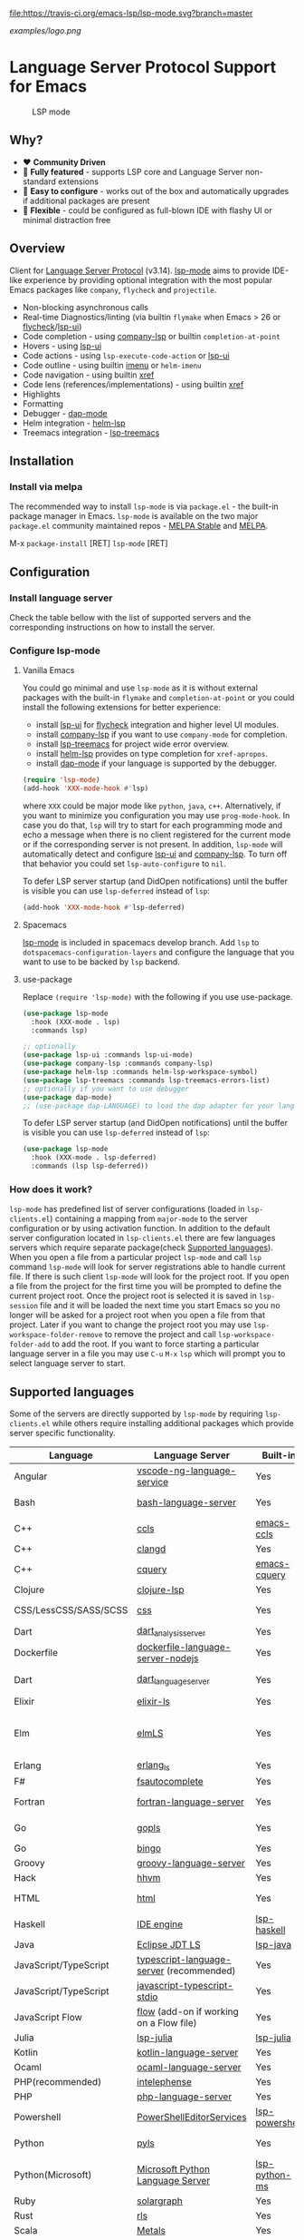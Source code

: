 [[https://melpa.org/#/lsp-mode][file:https://melpa.org/packages/lsp-mode-badge.svg]]
[[https://stable.melpa.org/#/lsp-mode][file:https://stable.melpa.org/packages/lsp-mode-badge.svg]]
[[https://gitter.im/emacs-lsp/lsp-mode][file:https://badges.gitter.im/emacs-lsp/lsp-mode.svg]]
[[https://travis-ci.org/emacs-lsp/lsp-mode][file:https://travis-ci.org/emacs-lsp/lsp-mode.svg?branch=master]]

#+ATTR_HTML: align="center"; margin-right="auto"; margin-left="auto"
[[examples/logo.png]]

* Language Server Protocol Support for Emacs
  #+caption: LSP mode
  [[file:examples/head.png]]

** Table of Contents                                      :TOC_4_gh:noexport:
- [[#language-server-protocol-support-for-emacs][Language Server Protocol Support for Emacs]]
  - [[#why][Why?]]
  - [[#overview][Overview]]
  - [[#installation][Installation]]
    - [[#install-via-melpa][Install via melpa]]
  - [[#configuration][Configuration]]
    - [[#install-language-server][Install language server]]
    - [[#configure-lsp-mode][Configure lsp-mode]]
      - [[#vanilla-emacs][Vanilla Emacs]]
      - [[#spacemacs][Spacemacs]]
      - [[#use-package][use-package]]
    - [[#how-does-it-work][How does it work?]]
  - [[#supported-languages][Supported languages]]
  - [[#commands][Commands]]
  - [[#settings][Settings]]
  - [[#screenshots][Screenshots]]
  - [[#extensions][Extensions]]
    - [[#tramp][TRAMP]]
      - [[#how-does-it-work-1][How does it work?]]
      - [[#sample-configuration][Sample configuration]]
      - [[#dealing-with-stderr][Dealing with stderr]]
  - [[#limitations][Limitations]]
    - [[#file-watches][File watches]]
  - [[#contributions][Contributions]]
  - [[#troubleshooting][Troubleshooting]]
  - [[#adding-support-for-languages][Adding support for languages]]
    - [[#registering-server][Registering server]]
    - [[#sections][Sections]]
  - [[#faq][FAQ]]
  - [[#see-also][See also]]

** Why?
   - ❤️ *Community Driven*
   - 💎 *Fully featured* - supports LSP core and Language Server non-standard extensions
   - 🚀 *Easy to configure* - works out of the box and automatically upgrades if additional packages are present
   - 🌟 *Flexible* - could be configured as full-blown IDE with flashy UI or minimal distraction free
** Overview
   Client for [[https://github.com/Microsoft/language-server-protocol/][Language Server Protocol]] (v3.14). [[https://github.com/emacs-lsp/lsp-mode][lsp-mode]] aims to provide IDE-like experience by providing optional integration with the most popular Emacs packages like ~company~, ~flycheck~ and ~projectile~.

   - Non-blocking asynchronous calls
   - Real-time Diagnostics/linting (via builtin ~flymake~ when Emacs > 26 or [[https://github.com/flycheck/flycheck][flycheck]]/[[https://github.com/emacs-lsp/lsp-ui][lsp-ui]])
   - Code completion - using [[https://github.com/tigersoldier/company-lsp][company-lsp]] or builtin ~completion-at-point~
   - Hovers - using [[https://github.com/emacs-lsp/lsp-ui][lsp-ui]]
   - Code actions - using ~lsp-execute-code-action~ or [[https://github.com/emacs-lsp/lsp-ui][lsp-ui]]
   - Code outline - using builtin [[https://www.gnu.org/software/emacs/manual/html_node/emacs/Imenu.html][imenu]] or ~helm-imenu~
   - Code navigation - using builtin [[https://www.gnu.org/software/emacs/manual/html_node/emacs/Xref.html][xref]]
   - Code lens (references/implementations) - using builtin [[https://www.gnu.org/software/emacs/manual/html_node/emacs/Xref.html][xref]]
   - Highlights
   - Formatting
   - Debugger - [[https://github.com/yyoncho/dap-mode/][dap-mode]]
   - Helm integration - [[https://github.com/yyoncho/helm-lsp/][helm-lsp]]
   - Treemacs integration - [[https://github.com/emacs-lsp/lsp-treemacs][lsp-treemacs]]
** Installation
*** Install via melpa
    The recommended way to install ~lsp-mode~ is via ~package.el~ - the built-in package manager in Emacs. ~lsp-mode~ is available on the two major ~package.el~ community maintained repos - [[http://stable.melpa.org][MELPA Stable]] and [[http://melpa.org][MELPA]].

    M-x ~package-install~ [RET] ~lsp-mode~ [RET]
** Configuration
*** Install language server
    Check the table bellow with the list of supported servers and the corresponding instructions on how to install the server.
*** Configure lsp-mode
**** Vanilla Emacs
     You could go minimal and use ~lsp-mode~ as it is without external packages with the built-in ~flymake~ and ~completion-at-point~ or you could install the following extensions for better experience:
     - install [[https://github.com/emacs-lsp/lsp-ui][lsp-ui]] for [[https://github.com/flycheck/flycheck][flycheck]] integration and higher level UI modules.
     - install [[https://github.com/tigersoldier/company-lsp][company-lsp]] if you want to use ~company-mode~ for completion.
     - install [[https://github.com/emacs-lsp/lsp-treemacs][lsp-treemacs]] for project wide error overview.
     - install [[https://github.com/emacs-lsp/helm-lsp][helm-lsp]] provides on type completion for =xref-apropos=.
     - install [[https://github.com/emacs-lsp/dap-mode][dap-mode]] if your language is supported by the debugger.
     #+BEGIN_SRC emacs-lisp
       (require 'lsp-mode)
       (add-hook 'XXX-mode-hook #'lsp)
     #+END_SRC
     where ~XXX~ could be major mode like ~python~, ~java~, ~c++~. Alternatively, if you want to minimize you configuration you may use ~prog-mode-hook~. In case you do that, ~lsp~ will try to start for each programming mode and echo a message when there is no client registered for the current mode or if the corresponding server is not present. In addition, ~lsp-mode~ will automatically detect and configure [[https://github.com/emacs-lsp/lsp-ui][lsp-ui]] and [[https://github.com/tigersoldier/company-lsp][company-lsp]]. To turn off that behavior you could set ~lsp-auto-configure~ to ~nil~.

     To defer LSP server startup (and DidOpen notifications) until the buffer is visible you can use ~lsp-deferred~ instead of ~lsp~:
     #+BEGIN_SRC emacs-lisp
       (add-hook 'XXX-mode-hook #'lsp-deferred)
     #+END_SRC
**** Spacemacs
     [[https://github.com/emacs-lsp/lsp-mode][lsp-mode]] is included in spacemacs develop branch. Add ~lsp~ to ~dotspacemacs-configuration-layers~ and configure the language that you want to use to be backed by ~lsp~ backend.
**** use-package
     Replace ~(require 'lsp-mode)~ with the following if you use use-package.
     #+BEGIN_SRC emacs-lisp
       (use-package lsp-mode
         :hook (XXX-mode . lsp)
         :commands lsp)

       ;; optionally
       (use-package lsp-ui :commands lsp-ui-mode)
       (use-package company-lsp :commands company-lsp)
       (use-package helm-lsp :commands helm-lsp-workspace-symbol)
       (use-package lsp-treemacs :commands lsp-treemacs-errors-list)
       ;; optionally if you want to use debugger
       (use-package dap-mode)
       ;; (use-package dap-LANGUAGE) to load the dap adapter for your language
     #+END_SRC

     To defer LSP server startup (and DidOpen notifications) until the buffer is visible you can use ~lsp-deferred~ instead of ~lsp~:
     #+BEGIN_SRC emacs-lisp
       (use-package lsp-mode
         :hook (XXX-mode . lsp-deferred)
         :commands (lsp lsp-deferred))
     #+END_SRC

*** How does it work?
    ~lsp-mode~ has predefined list of server configurations (loaded in ~lsp-clients.el~) containing a mapping from ~major-mode~ to the server configuration or by using activation function. In addition to the default server configuration located in ~lsp-clients.el~ there are few languages servers which require separate package(check [[#supported-languages][Supported languages]]). When you open a file from a particular project ~lsp-mode~ and call ~lsp~ command ~lsp-mode~ will look for server registrations able to handle current file. If there is such client ~lsp-mode~ will look for the project root. If you open a file from the project for the first time you will be prompted to define the current project root. Once the project root is selected it is saved in ~lsp-session~ file and it will be loaded the next time you start Emacs so you no longer will be asked for a project root when you open a file from that project. Later if you want to change the project root you may use ~lsp-workspace-folder-remove~ to remove the project and call ~lsp-workspace-folder-add~ to add the root. If you want to force starting a particular language server in a file you may use ~C-u~ ~M-x~ ~lsp~ which will prompt you to select language server to start.
** Supported languages
   Some of the servers are directly supported by ~lsp-mode~ by requiring
   ~lsp-clients.el~ while others require installing additional packages which provide
   server specific functionality.

   | Language              | Language Server                           | Built-in       | Installation command                                                                                    | Debugger                     |
   |-----------------------+-------------------------------------------+----------------+---------------------------------------------------------------------------------------------------------+------------------------------|
   | Angular               | [[https://github.com/angular/vscode-ng-language-service/][vscode-ng-language-service]]                | Yes            | [[https://github.com/emacs-lsp/lsp-mode/wiki/Install-Angular-Language-server][Installation instructions]]                                                                               | Not relevant                 |
   | Bash                  | [[https://github.com/mads-hartmann/bash-language-server][bash-language-server]]                      | Yes            | npm i -g bash-language-server                                                                           |                              |
   | C++                   | [[https://github.com/MaskRay/ccls][ccls]]                                      | [[https://github.com/MaskRay/emacs-ccls][emacs-ccls]]     | [[https://github.com/MaskRay/ccls][ccls]]                                                                                                    | Yes (gdb or lldb)            |
   | C++                   | [[https://clang.llvm.org/extra/clangd.html][clangd]]                                    | Yes            | [[https://clang.llvm.org/extra/clangd.html][clangd]]                                                                                                  | Yes (gdb or lldb)            |
   | C++                   | [[https://github.com/cquery-project/cquery][cquery]]                                    | [[https://github.com/cquery-project/emacs-cquery][emacs-cquery]]   | [[https://github.com/cquery-project/cquery][cquery]]                                                                                                  | Yes (gdb or lldb)            |
   | Clojure               | [[https://github.com/snoe/clojure-lsp][clojure-lsp]]                               | Yes            | [[https://github.com/snoe/clojure-lsp][clojure-lisp]]                                                                                            |                              |
   | CSS/LessCSS/SASS/SCSS | [[https://github.com/vscode-langservers/vscode-css-languageserver-bin][css]]                                       | Yes            | npm install -g vscode-css-languageserver-bin                                                            |                              |
   | Dart                  | [[https://github.com/dart-lang/sdk/blob/master/pkg/analysis_server/tool/lsp_spec/README.md][dart_analysis_server]]                      | Yes            | built into dart-sdk                                                                                     |                              |
   | Dockerfile            | [[https://github.com/rcjsuen/dockerfile-language-server-nodejs][dockerfile-language-server-nodejs]]         | Yes            | npm install -g dockerfile-language-server-nodejs                                                        |                              |
   | Dart                  | [[https://github.com/natebosch/dart_language_server][dart_language_server]]                      | Yes            | pub global activate dart_language_server                                                                |                              |
   | Elixir                | [[https://github.com/JakeBecker/elixir-ls][elixir-ls]]                                 | Yes            | [[https://github.com/JakeBecker/elixir-ls][elixir-ls]]                                                                                               | Yes                          |
   | Elm                   | [[https://github.com/elm-tooling/elm-language-server][elmLS]]                                     | Yes            | npm i -g @elm-tooling/elm-language-server, or clone the repository and follow installation instructions | No                           |
   | Erlang                | [[https://github.com/erlang-ls/erlang_ls][erlang_ls]]                                 | Yes            | [[https://github.com/erlang-ls/erlang_ls][erlang_ls]]                                                                                               |                              |
   | F#                    | [[https://github.com/fsharp/FsAutoComplete][fsautocomplete]]                            | Yes            | Automatic by [[https://github.com/emacs-lsp/lsp-mode/blob/master/lsp-fsharp.el][lsp-fsharp]]                                                                                 | No                           |
   | Fortran               | [[https://github.com/hansec/fortran-language-server][fortran-language-server]]                   | Yes            | pip install fortran-language-server                                                                     | Yes                          |
   | Go                    | [[https://golang.org/x/tools/cmd/gopls][gopls]]                                     | Yes            | [[https://github.com/golang/go/wiki/gopls][gopls]] go get golang.org/x/tools/gopls@latest                                                           | Yes                          |
   | Go                    | [[https://github.com/saibing/bingo][bingo]]                                     | Yes            | [[https://github.com/saibing/bingo/wiki/Install][bingo]]                                                                                                   | Yes                          |
   | Groovy                | [[https://github.com/palantir/language-servers][groovy-language-server]]                    | Yes            | [[https://github.com/palantir/language-servers][groovy-language-server]]                                                                                  |                              |
   | Hack                  | [[https://docs.hhvm.com/hhvm/][hhvm]]                                      | Yes            | [[https://docs.hhvm.com/hhvm/installation/introduction][hhvm]]                                                                                                    |                              |
   | HTML                  | [[https://github.com/vscode-langservers/vscode-html-languageserver][html]]                                      | Yes            | npm install -g vscode-html-languageserver-bin                                                           |                              |
   | Haskell               | [[https://github.com/haskell/haskell-ide-engine][IDE engine]]                                | [[https://github.com/emacs-lsp/lsp-haskell][lsp-haskell]]    | [[https://github.com/haskell/haskell-ide-engine][IDE engine]]                                                                                              |                              |
   | Java                  | [[https://github.com/eclipse/eclipse.jdt.ls][Eclipse JDT LS]]                            | [[https://github.com/emacs-lsp/lsp-java][lsp-java]]       | Automatic by [[https://github.com/emacs-lsp/lsp-java][lsp-java]]                                                                                   | Yes                          |
   | JavaScript/TypeScript | [[https://github.com/theia-ide/typescript-language-server][typescript-language-server]]  (recommended) | Yes            | npm i -g typescript-language-server; npm i -g typescript                                                | Yes (Firefox/Chrome)         |
   | JavaScript/TypeScript | [[https://github.com/sourcegraph/javascript-typescript-langserver][javascript-typescript-stdio]]               | Yes            | npm i -g javascript-typescript-langserver                                                               | Yes (Firefox/Chrome)         |
   | JavaScript Flow       | [[https://flow.org][flow]] (add-on if working on a Flow file)   | Yes            | [[https://flow.org][flow]]                                                                                                    | Yes (Firefox/Chrome)         |
   | Julia                 | [[https://github.com/non-Jedi/lsp-julia][lsp-julia]]                                 | [[https://github.com/non-Jedi/lsp-julia][lsp-julia]]      | [[https://github.com/JuliaEditorSupport/LanguageServer.jl][LanguageServer.jl]]                                                                                       |                              |
   | Kotlin                | [[https://github.com/fwcd/KotlinLanguageServer][kotlin-language-server]]                    | Yes            | [[https://github.com/fwcd/KotlinLanguageServer][kotlin-language-server]]                                                                                  |                              |
   | Ocaml                 | [[https://github.com/freebroccolo/ocaml-language-server][ocaml-language-server]]                     | Yes            | [[https://github.com/freebroccolo/ocaml-language-server][ocaml-language-server]]                                                                                   |                              |
   | PHP(recommended)      | [[https://github.com/bmewburn/vscode-intelephense][intelephense]]                              | Yes            | npm i intelephense -g                                                                                   | Yes                          |
   | PHP                   | [[https://github.com/felixfbecker/php-language-server][php-language-server]]                       | Yes            | [[https://github.com/felixfbecker/php-language-server][php-language-server]]                                                                                     | Yes                          |
   | Powershell            | [[https://github.com/PowerShell/PowerShellEditorServices][PowerShellEditorServices]]                  | [[https://github.com/kiennq/lsp-powershell][lsp-powershell]] | Automatic by [[https://github.com/kiennq/lsp-powershell][lsp-powershell]]                                                                             |                              |
   | Python                | [[https://github.com/palantir/python-language-server][pyls]]                                      | Yes            | pip install 'python-language-server[all]'                                                               | Yes                          |
   | Python(Microsoft)     | [[https://github.com/Microsoft/python-language-server][Microsoft Python Language Server]]          | [[https://github.com/andrew-christianson/lsp-python-ms/][lsp-python-ms]]  | [[https://github.com/andrew-christianson/lsp-python-ms/][lsp-python-ms]]                                                                                           | Yes                          |
   | Ruby                  | [[https://github.com/castwide/solargraph][solargraph]]                                | Yes            | gem install solargraph                                                                                  | Yes                          |
   | Rust                  | [[https://github.com/rust-lang-nursery/rls][rls]]                                       | Yes            | [[https://github.com/rust-lang-nursery/rls][rls]]                                                                                                     | Yes                          |
   | Scala                 | [[https://scalameta.org/metals][Metals]]                                    | Yes            | [[https://scalameta.org/metals/docs/editors/emacs.html][Metals]]                                                                                                  |                              |
   | Swift                 | [[https://github.com/apple/sourcekit-lsp][sourcekit-LSP]]                             | [[https://github.com/emacs-lsp/lsp-sourcekit][lsp-sourcekit]]  | [[https://github.com/apple/sourcekit-lsp][sourcekit-LSP]]                                                                                           | Yes (via llvm debug adapter) |
   | Vue                   | [[https://github.com/vuejs/vetur/tree/master/server][vue-language-server]]                       | Yes            | npm install -g vue-language-server                                                                      | Yes (Firefox/Chrome)         |
   | XML                   | [[https://github.com/angelozerr/lsp4xml][lsp4xml]]                                   | Yes            | Download from [[https://github.com/angelozerr/lsp4xml/releases][lsp4xml releases]]                                                                          |                              |
** Commands
   - ~lsp-describe-session~ - Display session folders and running servers.
   - ~lsp-describe-thing-at-point~ - Display help for the thing at point.
   - ~lsp-execute-code-action~ - Execute code action
   - ~lsp-format-buffer~ - Format current buffer
   - ~lsp-organize-imports~ - Organize library imports
   - ~lsp-goto-implementation~ - Go to implementation
   - ~lsp-goto-type-definition~ - Go to type definition
   - ~lsp-rename~ - Rename symbol at point
   - ~lsp-restart-workspace~ - Restart project
   - ~lsp-symbol-highlight~ - Highlight all relevant references to the symbol under point.
   - ~lsp-workspace-folders-add~ - Add workspace folder
   - ~lsp-workspace-folders-remove~ - Remove workspace folder
   - ~lsp-workspace-folders-switch~ - Switch workspace folder
   - ~imenu~ or ~helm-imenu~ - display document structure.
   - ~completion-at-point~ - display completion using built-in emacs ~completion-at-point~ framework.
   - ~lsp-find-definition~ - to find the definition for the symbol under point.
   - ~lsp-find-references~ - Find references for the symbol under point.
   - ~lsp-disconnect~ - Disconnect the buffer from the language server.
   - ~lsp-lens-show~ - Show lenses in the current file
   - ~lsp-lens-hide~ - Hide lenses in the current file
   - ~lsp-lens-mode~ (experimental) - Turn on/off lenses in the current file.
** Settings
   - ~lsp-log-io~ - If non-nil, print all messages to and from the language server to ~*lsp-log*~.
   - ~lsp-print-performance~ - If non-nil, print performance info. to ~*lsp-log*~.
   - ~lsp-inhibit-message~ - If non-nil, inhibit the message echo via ~inhibit-message~.
   - ~lsp-report-if-no-buffer~ - If non nil the errors will be reported even when the file is not open.
   - ~lsp-keep-workspace-alive~ - If non nil keep workspace alive when the last workspace buffer is closed.
   - ~lsp-enable-snippet~ - Enable/disable snippet completion support.
   - ~lsp-auto-guess-root~ - Automatically guess the project root using projectile/project.
   - ~lsp-restart~ - Defines how server exited event must be handled.
   - ~lsp-session-file~ - File where session information is stored.
   - ~lsp-auto-configure~ - Auto configure ~lsp-mode~. When set to t ~lsp-mode~ will auto-configure ~lsp-ui~ and ~company-lsp~.
   - ~lsp-document-sync-method~ - How to sync the document with the language server.
   - ~lsp-auto-execute-action~ - Auto-execute single action.
   - ~lsp-eldoc-render-all~ - Display all of the info returned by ~document/onHover~. If this is nil, ~eldoc~ will show only the symbol information.
   - ~lsp-signature-render-all~ - Display all of the info returned by ~textDocument/signatureHelp~. If this is nil, ~eldoc~ will show only the active signature.
   - ~lsp-enable-completion-at-point~ - Enable ~completion-at-point~ integration.
   - ~lsp-enable-xref~ - Enable xref integration.
   - ~lsp-prefer-flymake~ - If you prefer flycheck and ~lsp-ui-flycheck~ is available, ~(setq lsp-prefer-flymake nil)~. If set to ~:none~ neither of two will be enabled.
   - ~lsp-enable-indentation~ - Indent regions using the file formatting functionality provided by the language server.
   - ~lsp-enable-on-type-formatting~ - Enable ~textDocument/onTypeFormatting~ integration.
   - ~lsp-before-save-edits~ - If non-nil, ~lsp-mode~ will apply edits suggested by the language server before saving a document.
   - ~lsp-imenu-show-container-name~ - Display the symbol's container name in an imenu entry.
   - ~lsp-imenu-container-name-separator~ - Separator string to use to separate the container name from the symbol while displaying imenu entries.
   - ~lsp-imenu-sort-methods~ - How to sort the imenu items. The value is a list of ~kind~, ~name~ or ~position~. Priorities are determined by the index of the element.
   - ~lsp-response-timeout~ - Number of seconds to wait for a response from the language server before timing out.
   - ~lsp-enable-file-watchers~ - If non-nil lsp-mode will watch the files in the workspace if the server has requested that.
** Screenshots
   - RUST Completion with company-lsp
     [[file:examples/completion.png]]
   - Typescript references using lsp-ui
     [[file:examples/references.png]]
   - Debugging Python using dap-mode
     [[file:examples/python_debugging.png]]
   - Call hierarchy via ccls
     [[file:examples/call-hierarchy-ccls.png]]
   - Metals Doctor
     [[file:examples/metals-doctor.png]]
** Extensions
*** TRAMP
    LSP mode has support for tramp buffers with the following requirements:
    - The language server has to be present on the remote server.
    - Having multi folder language server (like [[https://github.com/eclipse/eclipse.jdt.ls][Eclipse JDT LS]]) cannot have local and remote workspace folders.
**** How does it work?
     ~lsp-mode~ detects whether a particular file is located on remote machine and looks for a client which matches current file and it is marked as ~:remote?~ t. Then ~lsp-mode~ starts the client through tramp.
**** Sample configuration
     Here it is example how you can configure python language server to work when using ~TRAMP~. Note that if you are trying to convert existing language server configuration you should copy all of it's properties(e. g. ~:request-handlers~, ~activation-fn~, etc).
     #+BEGIN_SRC emacs-lisp
       (lsp-register-client
        (make-lsp-client :new-connection (lsp-tramp-connection "binary-or-full-path")
                         :major-modes '(python-mode)
                         :remote? t
                         :server-id 'pyls-remote))
     #+END_SRC
**** Dealing with stderr
    With TRAMP, Emacs does not have an easy way to distinguish stdout and stderr, so when the underlying LSP process writes to stderr, it breaks the ~lsp-mode~ parser. As a workaround, ~lsp-mode~ is redirecting stderr to ~/tmp/<process-name>-<id>~stderr~.
** Limitations
*** File watches
    When some of the workspaces that are active in the current project requests file notifications via ~workspace/didChangeWatchedFiles~ ~lsp-mode~ will start monitoring each of the folders in the workspace for changes. In case your project contains a lot of files you might want to disable file monitoring via ~lsp-enable-file-watchers~ (you may use dir-locals).
** Contributions
   Contributions are very much welcome.

   Here is a throughput graph of the repository for the last few weeks:

   [[file:https://graphs.waffle.io/emacs-lsp/lsp-mode/throughput.svg]]
** Troubleshooting
   - set ~lsp-log-io~ to ~t~ to inspect communication between client and the server.
   - ~lsp-describe-session~ will show the current projects roots + the started severs and allows inspecting the server capabilities.
   #+caption: Describe session
   [[file:examples/describe.png]]
** Adding support for languages
*** Registering server
    Here it is the minimal configuration that is needed for new language server registration. Refer to the documentation of ~lsp-client.el~ for the additional settings supported on registration time. ~lsp-language-id-configuration~ must be updated to contain the corresponding mode -> language id - in this case ~(python-mode . "python")~
    #+BEGIN_SRC emacs-lisp
      (defvar lsp-language-id-configuration
        '(...
         (python-mode . "python")
         ...))
      ;; if you are adding the support for your language server in separate repo use
      ;; (add-to-list 'lsp-language-id-configuration '(python-mode . "python"))

      (lsp-register-client
       (make-lsp-client :new-connection (lsp-stdio-connection "pyls")
                        :major-modes '(python-mode)
                        :server-id 'pyls))
    #+END_SRC
*** Sections
    ~lsp-mode~ provides tools to bridge emacs ~defcustom~ as a language configuration sections properties(see [[https://microsoft.github.io/language-server-protocol/specification#workspace_configuration][specification workspace/configuration]]). In addition you may use ~lsp-generate-settings~ from [[https://github.com/emacs-lsp/lsp-mode/blob/master/scripts/lsp-generate-settings.el][Generate Settings script]] to generate ~defcustom~ from ~package.json~ VScode plugin manifest. Example:
    #+BEGIN_SRC emacs-lisp
      (defcustom lsp-foo-language-server-property "bar"
        "Demo property."
        :group 'foo-ls
        :risky t)

      (lsp-register-custom-settings '(("foo.section.property" lsp-foo-language-server-property)))

      (lsp-configuration-section  "foo")
      ;; =>  (("foo" ("settings" ("property" . "bar"))))
    #+END_SRC

** FAQ
   - How to configure a server with local variables?
     - Add ~lsp~ server call to ~hack-local-variables-hook~ which runs right after the local variables are loaded.
       #+BEGIN_SRC emacs-lisp
         (add-hook 'hack-local-variables-hook
                   (lambda () (when (derived-mode-p 'XXX-mode) (lsp))))
       #+END_SRC
   - I have multiple language servers registered for language FOO. Which one will be used when opening a project?
     - The one with highest priority wins. ~lsp-clients.el~ predefined servers have
       priority -1, lower than external packages (priority 0 if unspecified). If a
       server is registered with ~:add-on?~ flag set to ~t~ it will be started in
       parallel to the other servers that are registered for the current mode.
   - I have multiple language servers for language =FOO= and I want to select the server per project, what can I do?
     - You may create =dir-local= for each of the projects and specify list of
       =lsp-enabled-clients=. This will narrow the list of the clients that are
       going to be tested for the project.
   - The completion does not work fine and inserts arguments and placeholders, what I am doing wrong?
     - Snippet support works only with =company-lsp= so if you are using
       =completion-at-point= the snippets won't be expanded and you should
       either disable them by setting =lsp-enable-snippet= to =nil= or you
       should switch to =company-lsp=. Note also that =company-tng= frontend
       does not support snippet expansion(see [[https://github.com/company-mode/company-mode/issues/891][company-mode#891]])
** See also
   - [[https://github.com/sebastiencs/company-box/][company-box]] - =company= frontend with icons.
   - [[https://github.com/yyoncho/dap-mode][dap-mode]] - Debugger integration for ~lsp-mode~.
   - [[https://github.com/joaotavora/eglot][eglot]] - An alternative minimal LSP implementation.
